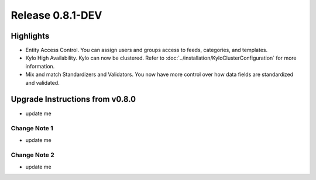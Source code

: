 Release 0.8.1-DEV
=================

Highlights
----------
- Entity Access Control.  You can assign users and groups access to feeds, categories, and templates.
- Kylo High Availability.  Kylo can now be clustered.  Refer to  :doc:`../installation/KyloClusterConfiguration` for more information.
- Mix and match Standardizers and Validators. You now have more control over how data fields are standardized and validated.


Upgrade Instructions from v0.8.0
--------------------------------
- update me


Change Note 1
~~~~~~~~~~~~~
- update me


Change Note 2
~~~~~~~~~~~~~
- update me